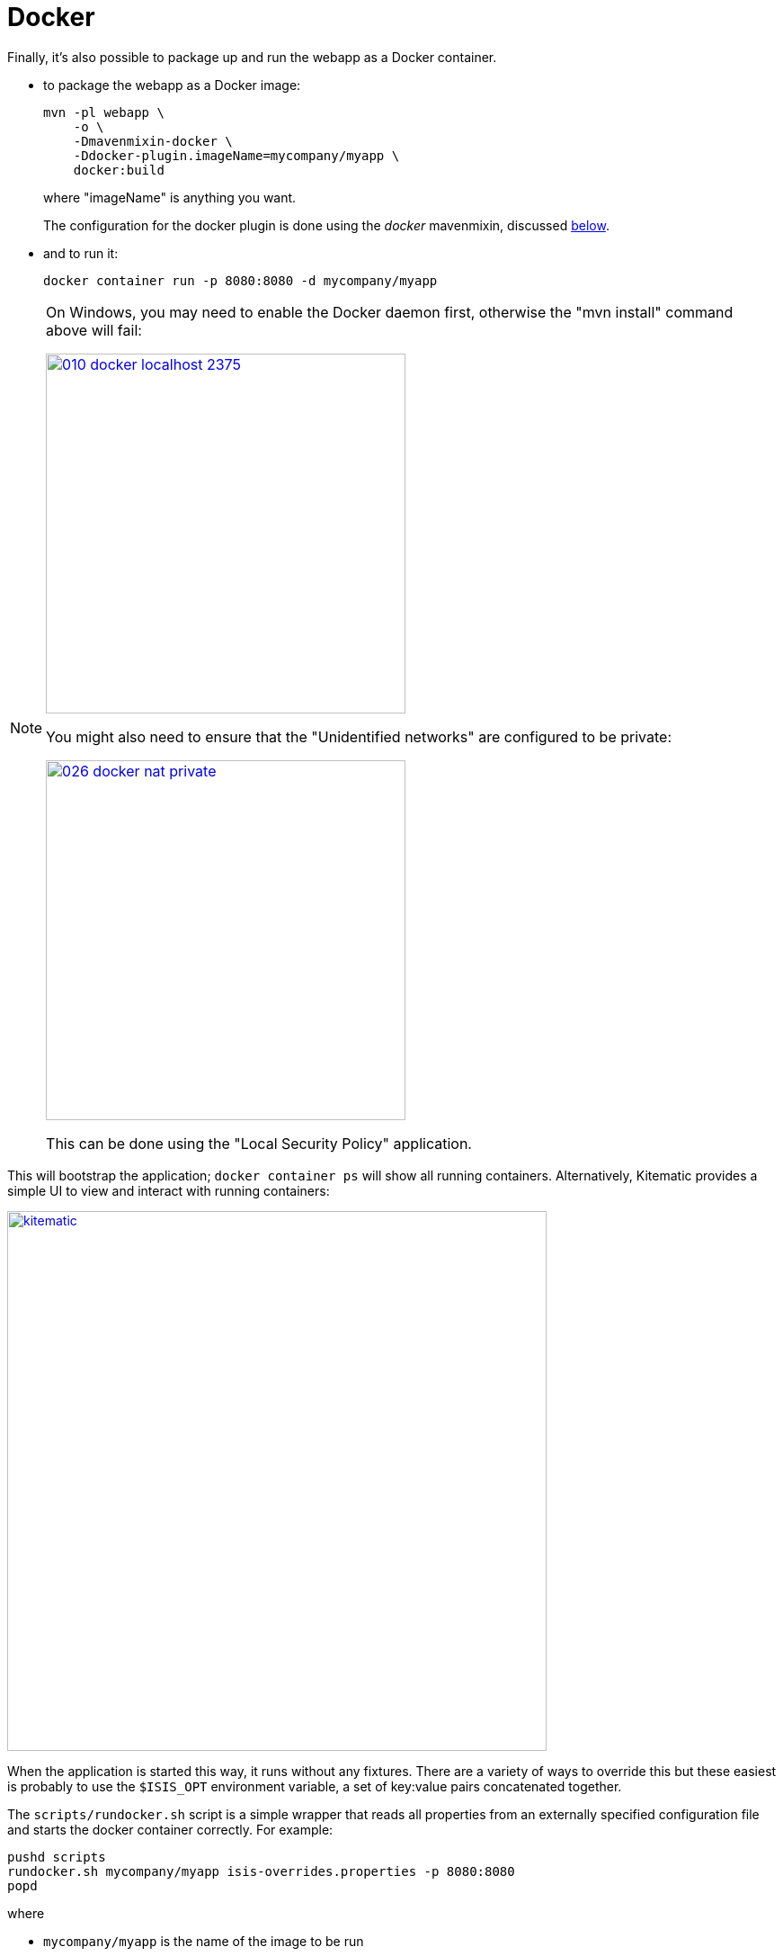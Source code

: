 [[_quickstart_running_docker]]
= Docker
:_basedir: ../../
:_imagesdir: images/


Finally, it's also possible to package up and run the webapp as a Docker container.

* to package the webapp as a Docker image:
+
[source,bash]
----
mvn -pl webapp \
    -o \
    -Dmavenmixin-docker \
    -Ddocker-plugin.imageName=mycompany/myapp \
    docker:build
----
+
where "imageName" is anything you want. +
+
The configuration for the docker plugin is done using the _docker_ mavenmixin, discussed xref:quickstart.adoc#_quickstart_maven-mixins[below].


* and to run it:

+
[source,bash]
----
docker container run -p 8080:8080 -d mycompany/myapp
----


[NOTE]
====
On Windows, you may need to enable the Docker daemon first, otherwise the "mvn install" command above will fail:

image::{_imagesdir}running/docker/on-windows/010-docker-localhost-2375.png[width="400px",link="{_imagesdir}running/docker/on-windows/010-docker-localhost-2375.png"]

You might also need to ensure that the "Unidentified networks" are configured to be private:

image::{_imagesdir}running/docker/on-windows/026-docker-nat-private.png[width="400px",link="{_imagesdir}running/docker/on-windows/026-docker-nat-private.png"]

This can be done using the "Local Security Policy" application.
====


This will bootstrap the application; `docker container ps` will show all running containers.
Alternatively, Kitematic provides a simple UI to view and interact with running containers:

image::{_imagesdir}running/docker/kitematic.png[width="600px",link="{_imagesdir}running/docker/kitematic.png"]

When the application is started this way, it runs without any fixtures.
There are a variety of ways to override this but these easiest is probably to use the `$ISIS_OPT` environment variable, a set of key:value pairs concatenated together.

The `scripts/rundocker.sh` script is a simple wrapper that reads all properties from an externally specified configuration file and starts the docker container correctly.
For example:

[source,bash]
----
pushd scripts
rundocker.sh mycompany/myapp isis-overrides.properties -p 8080:8080
popd
----

where

* `mycompany/myapp` is the name of the image to be run

* `-p 8080:8080` is passed through to the `docker run` command


See the Apache Isis docs for link:http://isis.apache.org/guides/ugbtb/ugbtb.html#_ugbtb_deployment_docker[further guidance] on deploying with Docker.
